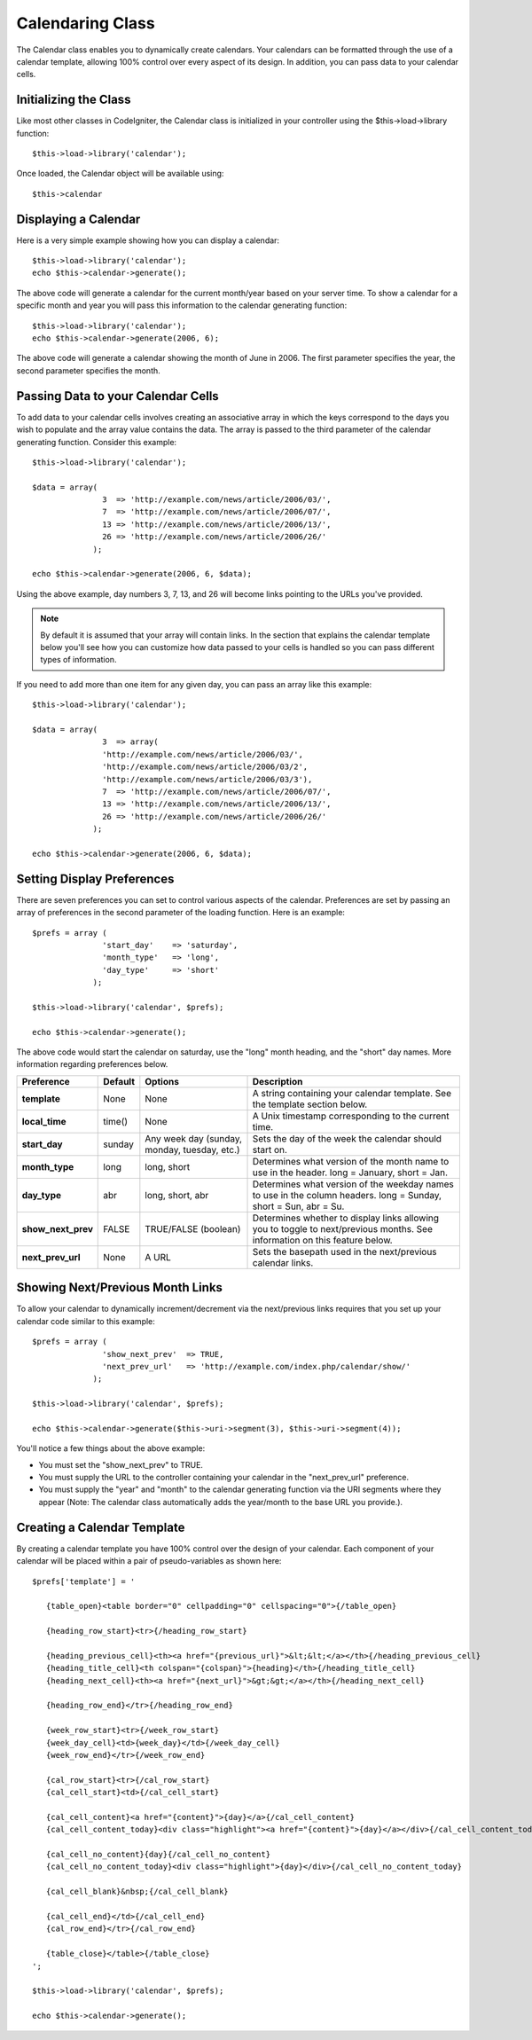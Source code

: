 #################
Calendaring Class
#################

The Calendar class enables you to dynamically create calendars. Your
calendars can be formatted through the use of a calendar template,
allowing 100% control over every aspect of its design. In addition, you
can pass data to your calendar cells.

Initializing the Class
======================

Like most other classes in CodeIgniter, the Calendar class is
initialized in your controller using the $this->load->library function::

	$this->load->library('calendar');

Once loaded, the Calendar object will be available using::

	$this->calendar

Displaying a Calendar
=====================

Here is a very simple example showing how you can display a calendar::

	$this->load->library('calendar');
	echo $this->calendar->generate();

The above code will generate a calendar for the current month/year based
on your server time. To show a calendar for a specific month and year
you will pass this information to the calendar generating function::

	$this->load->library('calendar');
	echo $this->calendar->generate(2006, 6);

The above code will generate a calendar showing the month of June in
2006. The first parameter specifies the year, the second parameter
specifies the month.

Passing Data to your Calendar Cells
===================================

To add data to your calendar cells involves creating an associative
array in which the keys correspond to the days you wish to populate and
the array value contains the data. The array is passed to the third
parameter of the calendar generating function. Consider this example::

	$this->load->library('calendar');

	$data = array(
	               3  => 'http://example.com/news/article/2006/03/',
	               7  => 'http://example.com/news/article/2006/07/',
	               13 => 'http://example.com/news/article/2006/13/',
	               26 => 'http://example.com/news/article/2006/26/'
	             );

	echo $this->calendar->generate(2006, 6, $data);

Using the above example, day numbers 3, 7, 13, and 26 will become links
pointing to the URLs you've provided.

.. note:: By default it is assumed that your array will contain links.
	In the section that explains the calendar template below you'll see how
	you can customize how data passed to your cells is handled so you can
	pass different types of information.

If you need to add more than one item for any given day, you can pass an array 
like this example::

	$this->load->library('calendar');

	$data = array(
	               3  => array(
	               'http://example.com/news/article/2006/03/',
	               'http://example.com/news/article/2006/03/2',
	               'http://example.com/news/article/2006/03/3'),
	               7  => 'http://example.com/news/article/2006/07/',
	               13 => 'http://example.com/news/article/2006/13/',
	               26 => 'http://example.com/news/article/2006/26/'
	             );

	echo $this->calendar->generate(2006, 6, $data);

Setting Display Preferences
===========================

There are seven preferences you can set to control various aspects of
the calendar. Preferences are set by passing an array of preferences in
the second parameter of the loading function. Here is an example::

	$prefs = array (
	               'start_day'    => 'saturday',
	               'month_type'   => 'long',
	               'day_type'     => 'short'
	             );

	$this->load->library('calendar', $prefs);

	echo $this->calendar->generate();

The above code would start the calendar on saturday, use the "long"
month heading, and the "short" day names. More information regarding
preferences below.

======================  ===========  ===============================================  ===================================================================
Preference              Default		Options						Description                                                    
======================  ===========  ===============================================  ===================================================================
**template**           	None		None                                         	A string containing your calendar template.
											See the template section below.
**local_time**        	time()		None						A Unix timestamp corresponding to the current time.
**start_day**         	sunday		Any week day (sunday, monday, tuesday, etc.) 	Sets the day of the week the calendar should start on.
**month_type**        	long          	long, short                                   	Determines what version of the month name to use in the header.
											long = January, short = Jan.
**day_type**		abr		long, short, abr 				Determines what version of the weekday names to use in 
											the column headers. long = Sunday, short = Sun, abr = Su.
**show_next_prev**	FALSE		TRUE/FALSE (boolean)				Determines whether to display links allowing you to toggle
											to next/previous months. See information on this feature below.
**next_prev_url**     	None     	  A URL						Sets the basepath used in the next/previous calendar links.
======================  ===========  ===============================================  ===================================================================


Showing Next/Previous Month Links
=================================

To allow your calendar to dynamically increment/decrement via the
next/previous links requires that you set up your calendar code similar
to this example::

	$prefs = array (
	               'show_next_prev'  => TRUE,
	               'next_prev_url'   => 'http://example.com/index.php/calendar/show/'
	             );

	$this->load->library('calendar', $prefs);

	echo $this->calendar->generate($this->uri->segment(3), $this->uri->segment(4));

You'll notice a few things about the above example:

-  You must set the "show_next_prev" to TRUE.
-  You must supply the URL to the controller containing your calendar in
   the "next_prev_url" preference.
-  You must supply the "year" and "month" to the calendar generating
   function via the URI segments where they appear (Note: The calendar
   class automatically adds the year/month to the base URL you
   provide.).

Creating a Calendar Template
============================

By creating a calendar template you have 100% control over the design of
your calendar. Each component of your calendar will be placed within a
pair of pseudo-variables as shown here::

	$prefs['template'] = '

	   {table_open}<table border="0" cellpadding="0" cellspacing="0">{/table_open}

	   {heading_row_start}<tr>{/heading_row_start}

	   {heading_previous_cell}<th><a href="{previous_url}">&lt;&lt;</a></th>{/heading_previous_cell}
	   {heading_title_cell}<th colspan="{colspan}">{heading}</th>{/heading_title_cell}
	   {heading_next_cell}<th><a href="{next_url}">&gt;&gt;</a></th>{/heading_next_cell}

	   {heading_row_end}</tr>{/heading_row_end}

	   {week_row_start}<tr>{/week_row_start}
	   {week_day_cell}<td>{week_day}</td>{/week_day_cell}
	   {week_row_end}</tr>{/week_row_end}

	   {cal_row_start}<tr>{/cal_row_start}
	   {cal_cell_start}<td>{/cal_cell_start}

	   {cal_cell_content}<a href="{content}">{day}</a>{/cal_cell_content}
	   {cal_cell_content_today}<div class="highlight"><a href="{content}">{day}</a></div>{/cal_cell_content_today}

	   {cal_cell_no_content}{day}{/cal_cell_no_content}
	   {cal_cell_no_content_today}<div class="highlight">{day}</div>{/cal_cell_no_content_today}

	   {cal_cell_blank}&nbsp;{/cal_cell_blank}

	   {cal_cell_end}</td>{/cal_cell_end}
	   {cal_row_end}</tr>{/cal_row_end}

	   {table_close}</table>{/table_close}
	';

	$this->load->library('calendar', $prefs);

	echo $this->calendar->generate();